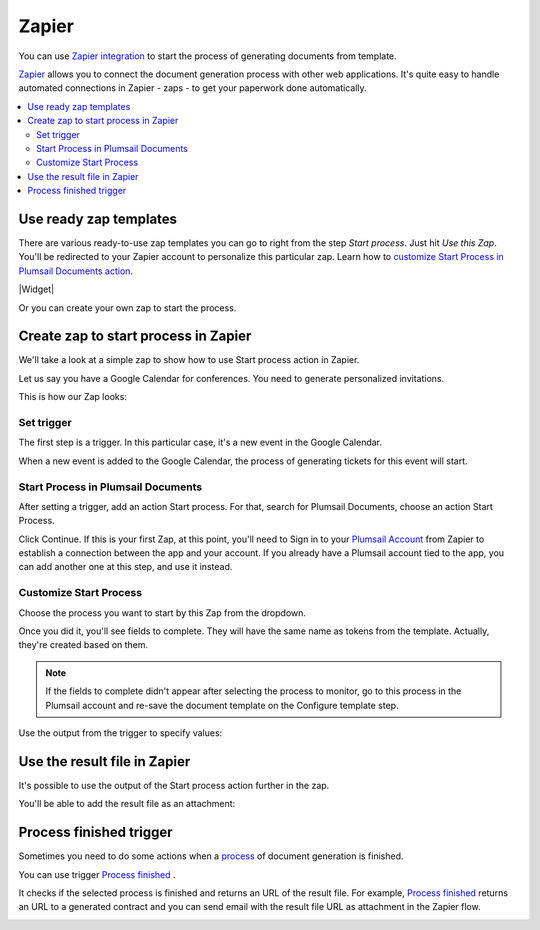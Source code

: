 Zapier
======

You can use `Zapier integration <https://zapier.com/apps/plumsail-documents/integrations>`_ to start the process of generating documents from template.

`Zapier <https://zapier.com/>`_ allows you to connect the document generation process with other web applications. It's quite easy to handle automated connections in Zapier - zaps - to get your paperwork done automatically. 

.. contents::
    :local:
    :depth: 2

Use ready zap templates
-----------------------

There are various ready-to-use zap templates you can go to right from the step *Start process*. Just hit *Use this Zap*. You'll be redirected to your Zapier account to personalize this particular zap. Learn how to `customize Start Process in Plumsail Documents action <#customize-start-process>`_.


|Widget|

.. |Widget| raw:: html

   <script src="https://zapier.com/apps/embed/widget.js?services=plumsail-documents&limit=6"></script>

Or you can create your own zap to start the process. 

Create zap to start process in Zapier
-------------------------------------

We'll take a look at a simple zap to show how to use Start process action in Zapier. 

Let us say you have a Google Calendar for conferences. You need to generate personalized invitations. 

This is how our Zap looks:

.. image:: ../../_static/img/user-guide/processes/sample-zap.png
    :alt: sample zap

Set trigger
~~~~~~~~~~~

The first step is a trigger. In this particular case, it's a new event in the Google Calendar. 

When a new event is added to the Google Calendar, the process of generating tickets for this event will start.

Start Process in Plumsail Documents
~~~~~~~~~~~~~~~~~~~~~~~~~~~~~~~~~~~

After setting a trigger, add an action Start process. For that, search for Plumsail Documents, choose an action Start Process.

.. image:: ../../_static/img/user-guide/processes/zapier-start-process-action.png
    :alt: sample zap

Click Continue. If this is your first Zap, at this point, you'll need to Sign in to your `Plumsail Account <https://auth.plumsail.com/account/login>`_ from Zapier to establish a connection between the app and your account. If you already have a Plumsail account tied to the app, you can add another one at this step, and use it instead.

Customize Start Process
~~~~~~~~~~~~~~~~~~~~~~~

Choose the process you want to start by this Zap from the dropdown. 

.. image:: ../../_static/img/user-guide/processes/select-process-zapier.png
    :alt: select process

Once you did it, you'll see fields to complete. They will have the same name as tokens from the template. Actually, they're created based on them. 

.. note:: If the fields to complete didn't appear after selecting the process to monitor, go to this process in the Plumsail account and re-save the document template on the Configure template step.

Use the output from the trigger to specify values:

.. image:: ../../_static/img/user-guide/processes/JSON-data-Zapier.png
    :alt: JSON data in Zapier

Use the result file in Zapier
-----------------------------

It's possible to use the output of the Start process action further in the zap. 

You'll be able to add the result file as an attachment:

.. image:: ../../_static/img/user-guide/processes/result-file-zapier.png
    :alt: use result file in Zapier


Process finished trigger
-------------------------

Sometimes you need to do some actions when a `process <../../user-guide/processes/index.html>`_ of document generation is finished.

You can use trigger `Process finished <../../actions/document-processing.html#triggers-when-a-process-is-finished>`_ .

It checks if the selected process is finished and returns an URL of the result file.
For example, `Process finished <../../actions/document-processing.html#triggers-when-a-process-is-finished>`_ returns an URL to a generated contract and you can send email with the result file URL as attachment in the Zapier flow.

.. image:: ../../_static/img/user-guide/processes/zapier-process-finished-trigger.png
    :alt: Process finished trigger